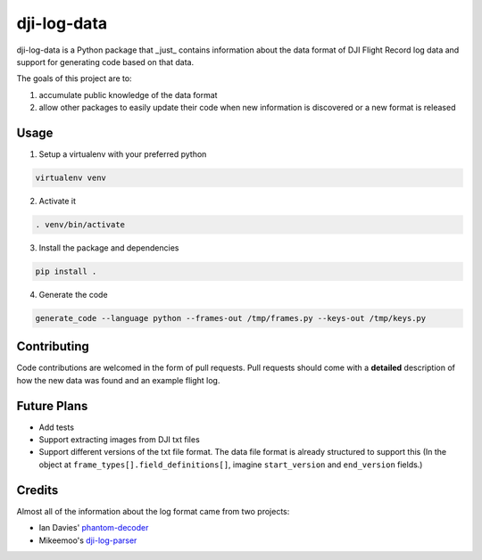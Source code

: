 ==============
 dji-log-data
==============

dji-log-data is a Python package that _just_ contains information about the data format of DJI Flight Record
log data and support for generating code based on that data.

The goals of this project are to:

1. accumulate public knowledge of the data format
2. allow other packages to easily update their code when new information is discovered or a new format is released

-------
 Usage
-------
1. Setup a virtualenv with your preferred python

.. code:: bash

   virtualenv venv

2. Activate it

.. code:: bash

   . venv/bin/activate

3. Install the package and dependencies

.. code:: bash

   pip install .

4. Generate the code

.. code:: bash

   generate_code --language python --frames-out /tmp/frames.py --keys-out /tmp/keys.py

--------------
 Contributing
--------------

Code contributions are welcomed in the form of pull requests.  Pull requests should come with a **detailed** description
of how the new data was found and an example flight log.

--------------
 Future Plans
--------------
* Add tests
* Support extracting images from DJI txt files
* Support different versions of the txt file format.  The data file format is already structured to support this
  (In the object at ``frame_types[].field_definitions[]``, imagine ``start_version`` and ``end_version`` fields.)

---------
 Credits
---------
Almost all of the information about the log format came from two projects:

* Ian Davies' `phantom-decoder <https://github.com/daviesian/phantom-decoder>`_
* Mikeemoo's `dji-log-parser <https://github.com/mikeemoo/dji-log-parser>`_
